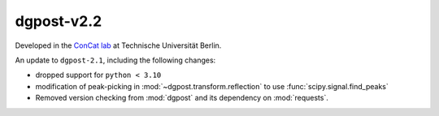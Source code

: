 **dgpost**-v2.2
---------------

.. image:: https://img.shields.io/static/v1?label=dgpost&message=v2.2&color=blue&logo=github
    :target: https://github.com/dgbowl/dgpost/tree/2.2
.. image:: https://img.shields.io/static/v1?label=dgpost&message=v2.2&color=blue&logo=pypi
    :target: https://pypi.org/project/dgpost/2.2/
.. image:: https://img.shields.io/static/v1?label=release%20date&message=2025-01-30&color=red&logo=pypi

.. sectionauthor::
    Peter Kraus

Developed in the `ConCat lab <https://tu.berlin/en/concat>`_ at Technische Universität Berlin.

An update to ``dgpost-2.1``, including the following changes:

- dropped support for ``python < 3.10``
- modification of peak-picking in :mod:`~dgpost.transform.reflection` to use :func:`scipy.signal.find_peaks`
- Removed version checking from :mod:`dgpost` and its dependency on :mod:`requests`.


.. codeauthor::
    Ueli Sauter,
    Peter Kraus